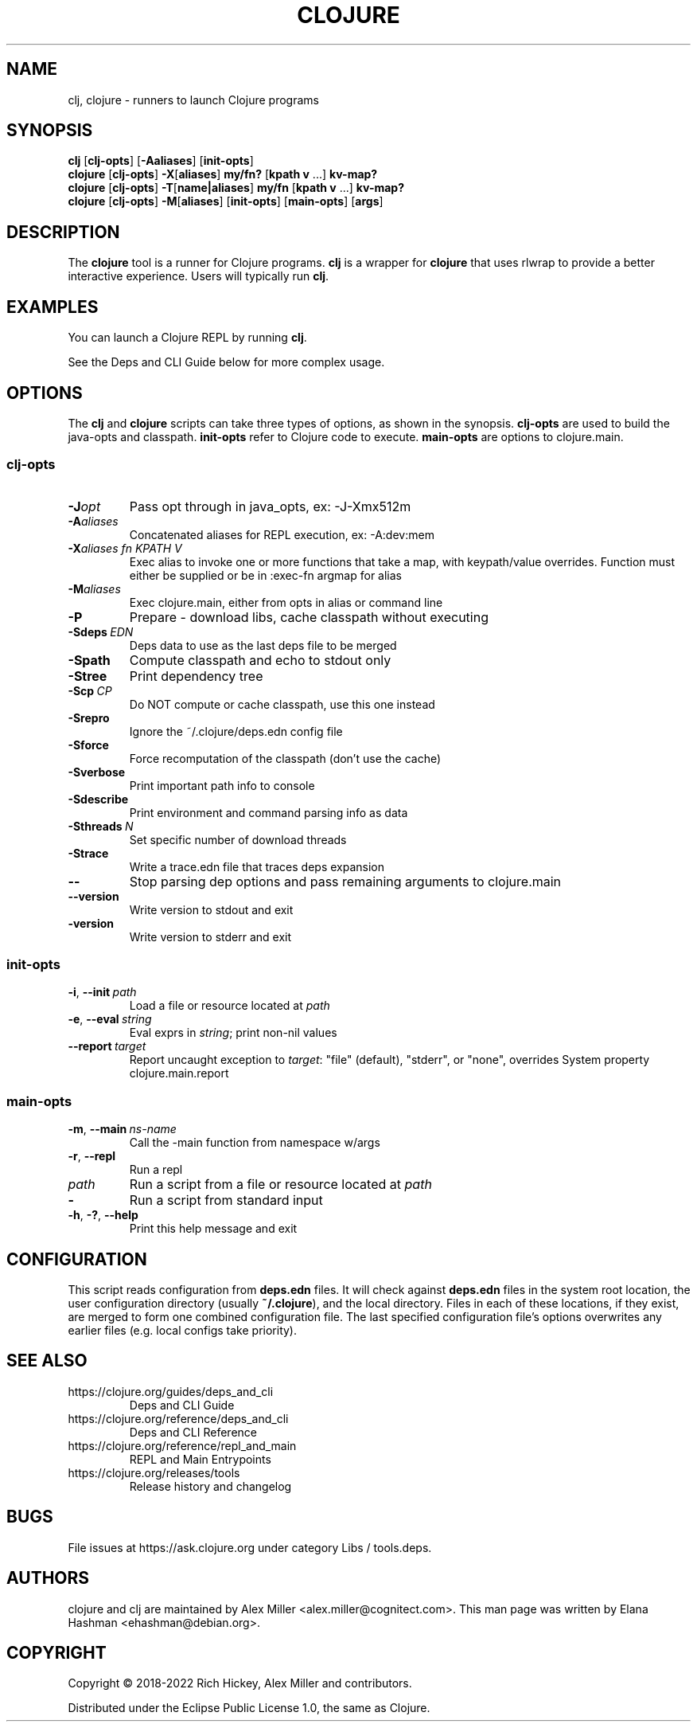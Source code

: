.\"to render: groff -Tascii -man doc/clojure.1 > clojure.man"
.TH CLOJURE 1 "2019 June 6"
.SH NAME
clj, clojure \- runners to launch Clojure programs

.SH SYNOPSIS

.B clj
[\fBclj-opts\fR] [\fB-Aaliases\fR] [\fBinit-opts\fR]
.br
.B clojure
[\fBclj-opts\fR] \fB-X\fR[\fBaliases\fR] \fBmy/fn?\fR [\fBkpath v\fR ...] \fBkv-map?\fR
.br
.B clojure
[\fBclj-opts\fR] \fB-T\fR[\fBname|aliases\fR] \fBmy/fn\fR [\fBkpath v\fR ...] \fBkv-map?\fR
.br
.B clojure
[\fBclj-opts\fR] \fB-M\fR[\fBaliases\fR] [\fBinit-opts\fR] [\fBmain-opts\fR] [\fBargs\fR]

.SH DESCRIPTION

The
.B clojure
tool is a runner for Clojure programs.
.B clj
is a wrapper for
.B clojure
that uses rlwrap to provide a better interactive experience.
Users will typically run
.BR clj .

.SH EXAMPLES

You can launch a Clojure REPL by running
.BR clj .

See the Deps and CLI Guide below for more complex usage.

.SH OPTIONS

The
.B clj
and
.B clojure
scripts can take three types of options, as shown in the
synopsis.
.B clj-opts
are used to build the java-opts and
classpath.
.B init-opts
refer to Clojure code to execute.
.B main-opts
are options to clojure.main.

.SS clj-opts

.TP
.BI \-J opt
Pass opt through in java_opts, ex: -J-Xmx512m

.TP
.BI \-A aliases
Concatenated aliases for REPL execution, ex: -A:dev:mem

.TP
.BI \-X aliases\ \fIfn\fR " " \fIKPATH\fR " " \fIV\fR " "
Exec alias to invoke one or more functions that take a map,
with keypath/value overrides. Function must either be
supplied or be in :exec-fn argmap for alias

.TP
.BI \-M aliases
Exec clojure.main, either from opts in alias or command line

.TP
.BI \-P
Prepare - download libs, cache classpath without executing

.TP
.BI \-Sdeps\  EDN
Deps data to use as the last deps file to be merged

.TP
.BI \-Spath
Compute classpath and echo to stdout only

.TP
.BI \-Stree
Print dependency tree

.TP
.BI \-Scp\  CP
Do NOT compute or cache classpath, use this one instead

.TP
.BI \-Srepro
Ignore the ~/.clojure/deps.edn config file

.TP
.BI \-Sforce
Force recomputation of the classpath (don't use the cache)

.TP
.BI \-Sverbose
Print important path info to console

.TP
.BI \-Sdescribe
Print environment and command parsing info as data

.TP
.BI \-Sthreads\  N
Set specific number of download threads

.TP
.BI \-Strace
Write a trace.edn file that traces deps expansion

.TP
.BI \-\-
Stop parsing dep options and pass remaining arguments to clojure.main

.TP
.BI \-\-version
Write version to stdout and exit

.TP
.BI \-version
Write version to stderr and exit

.SS init-opts

.TP
.BR \-i ", " \-\-init\  \fIpath\fR
Load a file or resource located at \fIpath\fR

.TP
.BR \-e ", " \-\-eval\  \fIstring\fR
Eval exprs in \fIstring\fR; print non-nil values

.TP
.BR \-\-report\  \fItarget\fR
Report uncaught exception to \fItarget\fR: "file" (default), "stderr", or "none", overrides System property clojure.main.report

.SS main-opts


.TP
.BR \-m ", " \-\-main\  \fIns-name \fR
Call the -main function from namespace w/args

.TP
.BR \-r ", " \-\-repl
Run a repl

.TP
.I path
Run a script from a file or resource located at \fIpath\fR

.TP
.B \-
Run a script from standard input

.TP
.BR \-h ", " \-? ",  " \-\-help
Print this help message and exit

.SH CONFIGURATION

This script reads configuration from
.B deps.edn
files. It will check against
.B deps.edn
files in the system root location, the user
configuration directory (usually
.BR ~/.clojure ),
and the local directory. Files in each of these locations, if
they exist, are merged to form one combined configuration
file. The last specified configuration file's options
overwrites any earlier files (e.g. local configs take
priority).

.SH SEE ALSO

.IP https://clojure.org/guides/deps_and_cli
Deps and CLI Guide
.IP https://clojure.org/reference/deps_and_cli
Deps and CLI Reference
.IP https://clojure.org/reference/repl_and_main
REPL and Main Entrypoints
.IP https://clojure.org/releases/tools
Release history and changelog

.SH BUGS

File issues at
https://ask.clojure.org under category Libs / tools.deps.

.SH AUTHORS

clojure and clj are maintained by Alex Miller <alex.miller@cognitect.com>.
This man page was written by Elana Hashman <ehashman@debian.org>.

.SH COPYRIGHT

Copyright \(co 2018-2022 Rich Hickey, Alex Miller and contributors.

Distributed under the Eclipse Public License 1.0, the same as
Clojure.
